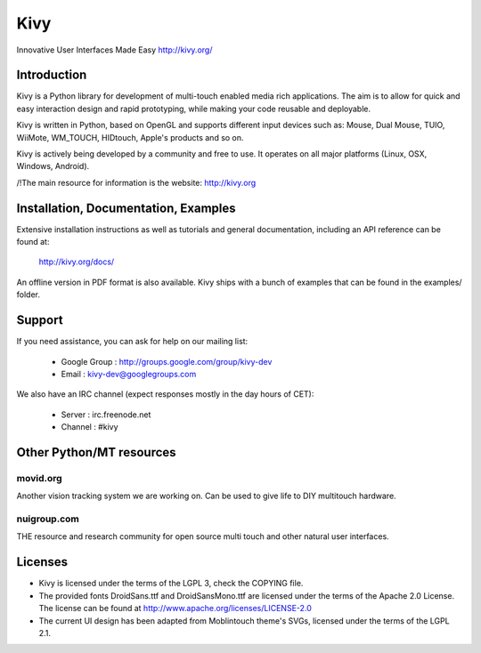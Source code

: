 Kivy
====

Innovative User Interfaces Made Easy
http://kivy.org/

Introduction
------------

Kivy is a Python library for development of multi-touch enabled media rich
applications. The aim is to allow for quick and easy interaction design and
rapid prototyping, while making your code reusable and deployable.

Kivy is written in Python, based on OpenGL and supports different input devices
such as: Mouse, Dual Mouse, TUIO, WiiMote, WM_TOUCH, HIDtouch, Apple's products
and so on.

Kivy is actively being developed by a community and free to use. It operates on
all major platforms (Linux, OSX, Windows, Android).

/!\ The main resource for information is the website: http://kivy.org


Installation, Documentation, Examples
-------------------------------------

Extensive installation instructions as well as tutorials and general
documentation, including an API reference can be found at:

  http://kivy.org/docs/

An offline version in PDF format is also available.
Kivy ships with a bunch of examples that can be found in the examples/ folder.


Support
-------

If you need assistance, you can ask for help on our mailing list:

  * Google Group : http://groups.google.com/group/kivy-dev
  * Email        : kivy-dev@googlegroups.com

We also have an IRC channel (expect responses mostly in the day hours of CET):

  * Server  : irc.freenode.net
  * Channel : #kivy


Other Python/MT resources
-------------------------

movid.org
^^^^^^^^^

Another vision tracking system we are working on. Can be used to give life to
DIY multitouch hardware.

nuigroup.com
^^^^^^^^^^^^

THE resource and research community for open source multi touch and other
natural user interfaces.


Licenses
--------

- Kivy is licensed under the terms of the LGPL 3, check the COPYING file.
- The provided fonts DroidSans.ttf and DroidSansMono.ttf are licensed under
  the terms of the Apache 2.0 License. The license can be found at
  http://www.apache.org/licenses/LICENSE-2.0
- The current UI design has been adapted from Moblintouch theme's SVGs, licensed
  under the terms of the LGPL 2.1.
